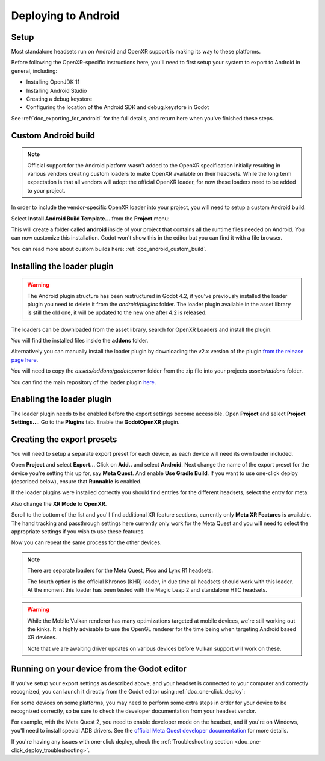 .. _doc_deploying_to_android:

Deploying to Android
====================

Setup
------------
Most standalone headsets run on Android and OpenXR support is making its way to these platforms.

Before following the OpenXR-specific instructions here, you'll need to first setup your system to export to Android in general, including:

- Installing OpenJDK 11
- Installing Android Studio
- Creating a debug.keystore
- Configuring the location of the Android SDK and debug.keystore in Godot

See :ref:`doc_exporting_for_android` for the full details, and return here when you've finished these steps.

Custom Android build
--------------------

.. note::
    Official support for the Android platform wasn't added to the OpenXR specification initially resulting in various vendors creating custom loaders to make OpenXR available on their headsets.
    While the long term expectation is that all vendors will adopt the official OpenXR loader, for now these loaders need to be added to your project.

In order to include the vendor-specific OpenXR loader into your project, you will need to setup a custom Android build.

Select **Install Android Build Template...** from the **Project** menu:

.. image:: img/android_custom_build.webp

This will create a folder called **android** inside of your project that contains all the runtime files needed on Android. You can now customize this installation. Godot won't show this in the editor but you can find it with a file browser.

You can read more about custom builds here: :ref:`doc_android_custom_build`.

Installing the loader plugin
----------------------------

.. warning::
    The Android plugin structure has been restructured in Godot 4.2, if you've previously installed the loader plugin you need to delete it from the `android/plugins` folder.
    The loader plugin available in the asset library is still the old one, it will be updated to the new one after 4.2 is released.

The loaders can be downloaded from the asset library, search for OpenXR Loaders and install the plugin:

.. image:: img/openxr_loader_asset_lib.webp

You will find the installed files inside the **addons** folder.

Alternatively you can manually install the loader plugin by downloading the v2.x version of the plugin `from the release page here <https://github.com/GodotVR/godot_openxr_loaders/releases>`__.

You will need to copy the `assets/addons/godotopenxr` folder from the zip file into your projects `assets/addons` folder.

You can find the main repository of the loader plugin `here <https://github.com/GodotVR/godot_openxr_loaders>`__.

Enabling the loader plugin
--------------------------

The loader plugin needs to be enabled before the export settings become accessible.
Open **Project** and select **Project Settings...**.
Go to the **Plugins** tab.
Enable the **GodotOpenXR** plugin.

.. image:: img/xr_enable_loader_plugin.webp

Creating the export presets
---------------------------
You will need to setup a separate export preset for each device, as each device will need its own loader included.

Open **Project** and select **Export..**.
Click on **Add..** and select **Android**.
Next change the name of the export preset for the device you're setting this up for, say **Meta Quest**.
And enable **Use Gradle Build**.
If you want to use one-click deploy (described below), ensure that **Runnable** is enabled.

If the loader plugins were installed correctly you should find entries for the different headsets, select the entry for meta:

.. image:: img/android_meta_quest.webp

Also change the **XR Mode** to **OpenXR**.

Scroll to the bottom of the list and you'll find additional XR feature sections, currently only **Meta XR Features** is available.
The hand tracking and passthrough settings here currently only work for the Meta Quest and you will need to select the appropriate settings if you wish to use these features.

.. image:: img/xr_export_features.webp

Now you can repeat the same process for the other devices.

.. note::
    There are separate loaders for the Meta Quest, Pico and Lynx R1 headsets.

    The fourth option is the official Khronos (KHR) loader, in due time all headsets should work with this loader.
    At the moment this loader has been tested with the Magic Leap 2 and standalone HTC headsets.

.. warning::
    While the Mobile Vulkan renderer has many optimizations targeted at mobile devices, we're still working out the kinks.
    It is highly advisable to use the OpenGL renderer for the time being when targeting Android based XR devices.

    Note that we are awaiting driver updates on various devices before Vulkan support will work on these.

Running on your device from the Godot editor
--------------------------------------------
If you've setup your export settings as described above, and your headset is connected to your computer and correctly recognized, you can launch it directly from the Godot editor using :ref:`doc_one-click_deploy`:

.. image:: img/android_one_click_deploy.webp

For some devices on some platforms, you may need to perform some extra steps in order for your device to be recognized correctly, so be sure to check the developer documentation from your headset vendor.

For example, with the Meta Quest 2, you need to enable developer mode on the headset, and if you're on Windows, you'll need to install special ADB drivers. See the `official Meta Quest developer documentation <https://developer.oculus.com/documentation/native/android/mobile-device-setup/>`_ for more details.

If you're having any issues with one-click deploy, check the :ref:`Troubleshooting section <doc_one-click_deploy_troubleshooting>`.

